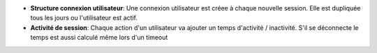- **Structure connexion utilisateur**: Une connexion utilisateur est créee à
  chaque nouvelle session. Elle est dupliquée tous les jours ou l'utilisateur
  est actif.

- **Activité de session**: Chaque action d'un utilisateur va ajouter un temps
  d'activité / inactivité. S'il se déconnecte le temps est aussi calculé même
  lors d'un timeout
